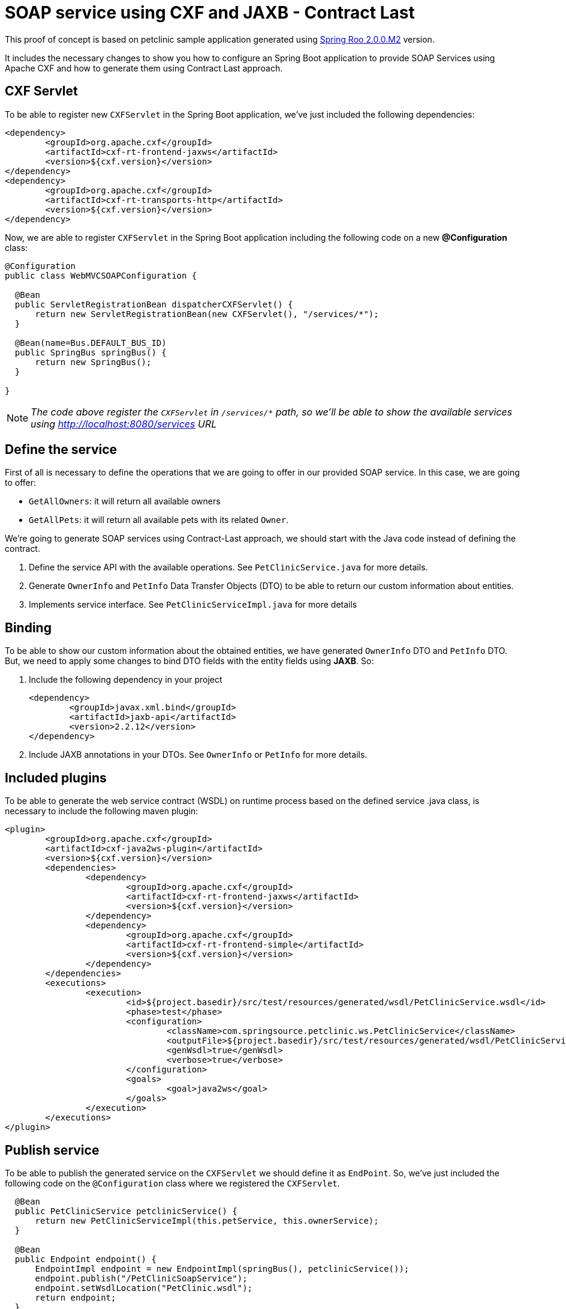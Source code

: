 = SOAP service using CXF and JAXB - Contract Last

This proof of concept is based on petclinic sample application generated using link:http://projects.spring.io/spring-roo/[Spring Roo 2.0.0.M2] version.

It includes the necessary changes to show you how to configure an Spring Boot application to provide SOAP Services using Apache CXF and how to generate them using Contract Last approach. 

== CXF Servlet

To be able to register new `CXFServlet` in the Spring Boot application, we've just included the following dependencies:

[source, xml]
----
<dependency>
	<groupId>org.apache.cxf</groupId>
	<artifactId>cxf-rt-frontend-jaxws</artifactId>
	<version>${cxf.version}</version>
</dependency>
<dependency>
	<groupId>org.apache.cxf</groupId>
	<artifactId>cxf-rt-transports-http</artifactId>
	<version>${cxf.version}</version>
</dependency>
---- 

Now, we are able to register `CXFServlet` in the Spring Boot application including the following code on a new *@Configuration* class:

[source, java]
----
@Configuration
public class WebMVCSOAPConfiguration {
  
  @Bean
  public ServletRegistrationBean dispatcherCXFServlet() {
      return new ServletRegistrationBean(new CXFServlet(), "/services/*");
  }

  @Bean(name=Bus.DEFAULT_BUS_ID)
  public SpringBus springBus() {      
      return new SpringBus();
  }
  
}
---- 

NOTE: _The code above register the `CXFServlet` in `/services/*` path, so we'll be able to show the available services using http://localhost:8080/services URL_

== Define the service

First of all is necessary to define the operations that we are going to offer in our provided SOAP service. In this case, we are going to offer:

* `GetAllOwners`: it will return all available owners
* `GetAllPets`: it will return all available pets with its related `Owner`.

We're going to generate SOAP services using Contract-Last approach, we should start with the Java code instead of defining the contract.

. Define the service API with the available operations. See `PetClinicService.java` for more details. 
. Generate `OwnerInfo` and `PetInfo` Data Transfer Objects (DTO) to be able to return our custom information about entities.
. Implements service interface. See `PetClinicServiceImpl.java` for more details 


== Binding

To be able to show our custom information about the obtained entities, we have generated `OwnerInfo` DTO and `PetInfo` DTO. But, we need to apply some changes to bind DTO fields with the entity fields using *JAXB*. So:

. Include the following dependency in your project
+
[source, xml]
----
<dependency>
	<groupId>javax.xml.bind</groupId>
	<artifactId>jaxb-api</artifactId>
	<version>2.2.12</version>
</dependency>
----
+
. Include JAXB annotations in your DTOs. See `OwnerInfo` or `PetInfo` for more details.


== Included plugins

To be able to generate the web service contract (WSDL) on runtime process based on the defined service .java class, is necessary to include the following maven plugin: 

[source, xml]
----
<plugin>
	<groupId>org.apache.cxf</groupId>
	<artifactId>cxf-java2ws-plugin</artifactId>
	<version>${cxf.version}</version>
	<dependencies>
		<dependency>
			<groupId>org.apache.cxf</groupId>
			<artifactId>cxf-rt-frontend-jaxws</artifactId>
			<version>${cxf.version}</version>
		</dependency>
		<dependency>
			<groupId>org.apache.cxf</groupId>
			<artifactId>cxf-rt-frontend-simple</artifactId>
			<version>${cxf.version}</version>
		</dependency>
	</dependencies>
	<executions>
		<execution>
			<id>${project.basedir}/src/test/resources/generated/wsdl/PetClinicService.wsdl</id>
			<phase>test</phase>
			<configuration>
				<className>com.springsource.petclinic.ws.PetClinicService</className>
				<outputFile>${project.basedir}/src/test/resources/generated/wsdl/PetClinicService.wsdl</outputFile>
				<genWsdl>true</genWsdl>
				<verbose>true</verbose>
			</configuration>
			<goals>
				<goal>java2ws</goal>
			</goals>
		</execution>
	</executions>
</plugin>
----

== Publish service

To be able to publish the generated service on the `CXFServlet` we should define it as `EndPoint`. So, we've just included the following code on the `@Configuration` class where we registered the `CXFServlet`.  

[source, java]
----
  @Bean
  public PetClinicService petclinicService() {
      return new PetClinicServiceImpl(this.petService, this.ownerService);
  }
  
  @Bean
  public Endpoint endpoint() {
      EndpointImpl endpoint = new EndpointImpl(springBus(), petclinicService());
      endpoint.publish("/PetClinicSoapService");
      endpoint.setWsdlLocation("PetClinic.wsdl");
      return endpoint;
  }
----

NOTE: _See that is necessary to include some `@Autowired` fields to load application services_

== Execution 

. Download this project or apply the changes above in your project
. Use `mvn clean compile spring-boot:run` command to run the application or use STS Spring Boot plugin to do it.
. Access to http://localhost:8080 and create some `Owner` and some `Pet`
. Access to http://localhost:8080/services and get the `wsdl` contract URL.
. Check the published operations with some SOAP client. (You could use the `Web Services Explorer` provided by default on STS) 



